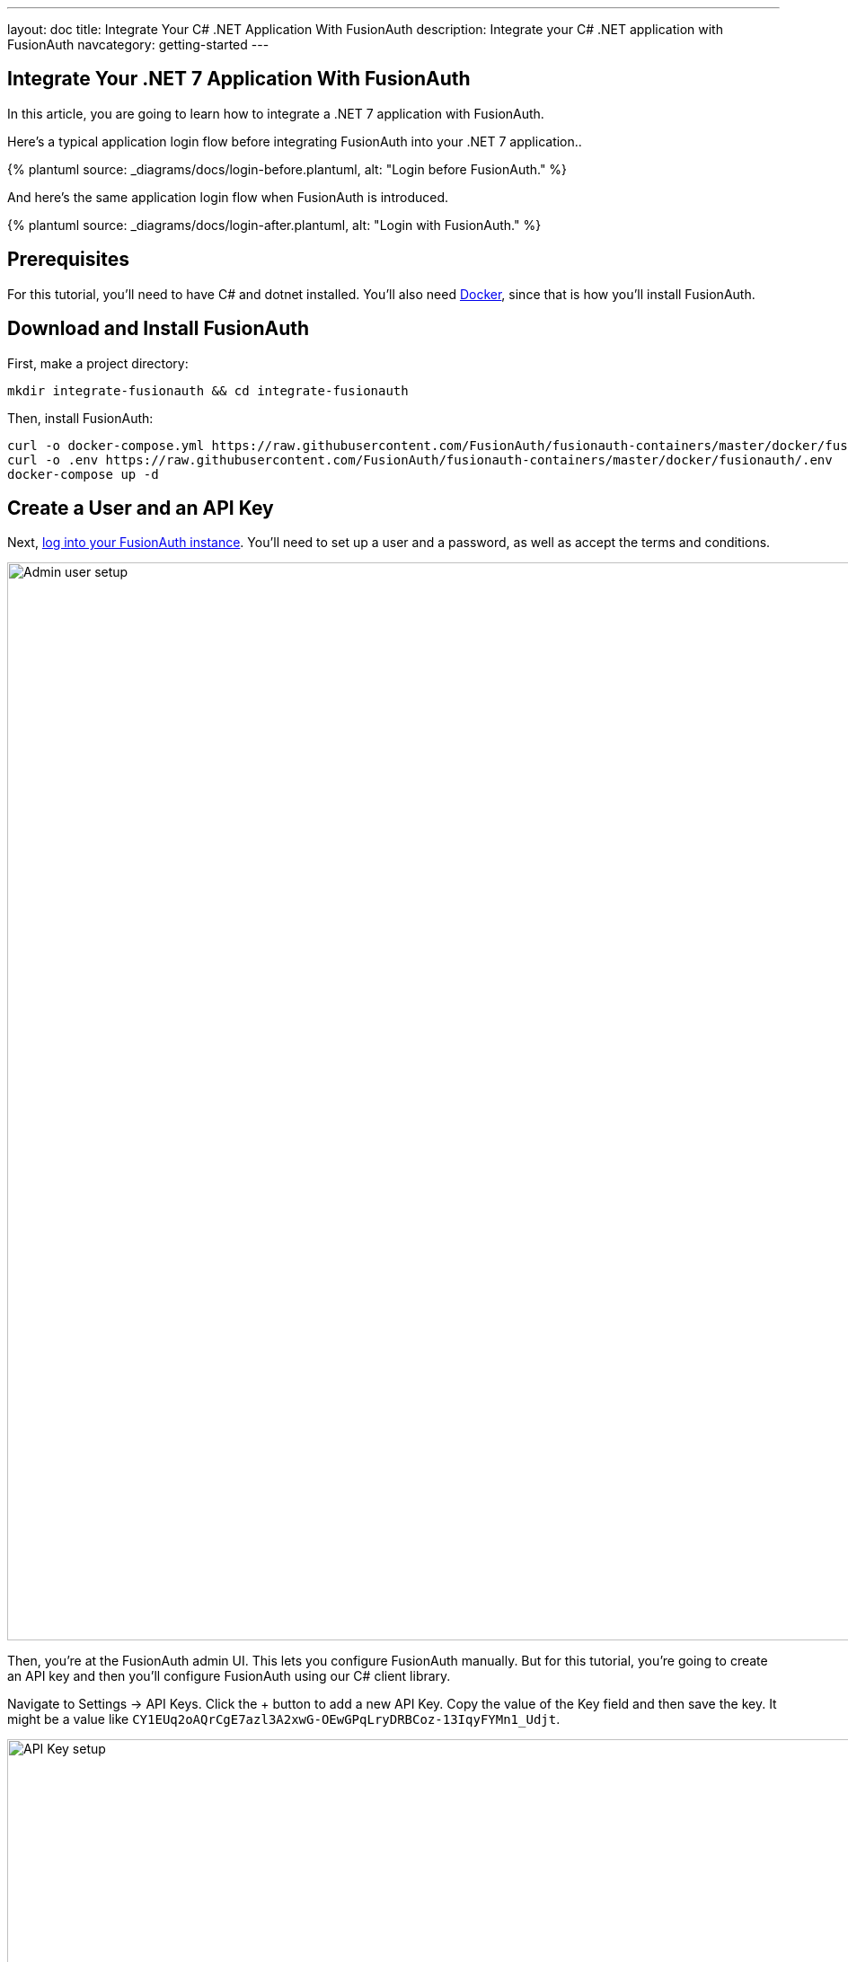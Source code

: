 ---
layout: doc
title: Integrate Your C# .NET Application With FusionAuth
description: Integrate your C# .NET application with FusionAuth
navcategory: getting-started
---

:page-liquid:

// TBD how much these are useful
:prequisites: C# and dotnet
:technology: .NET 7
:language: C#

== Integrate Your {technology} Application With FusionAuth

In this article, you are going to learn how to integrate a {technology} application with FusionAuth.

Here's a typical application login flow before integrating FusionAuth into your {technology} application..

++++
{% plantuml source: _diagrams/docs/login-before.plantuml, alt: "Login before FusionAuth." %}
++++

And here's the same application login flow when FusionAuth is introduced.
++++
{% plantuml source: _diagrams/docs/login-after.plantuml, alt: "Login with FusionAuth." %}
++++

== Prerequisites

For this tutorial, you’ll need to have {prequisites} installed. You'll also need link:https://www.docker.com[Docker], since that is how you’ll install FusionAuth.

== Download and Install FusionAuth

First, make a project directory:

[source,shell]
----
mkdir integrate-fusionauth && cd integrate-fusionauth
----

Then, install FusionAuth:

[source,bash]
----
curl -o docker-compose.yml https://raw.githubusercontent.com/FusionAuth/fusionauth-containers/master/docker/fusionauth/docker-compose.yml
curl -o .env https://raw.githubusercontent.com/FusionAuth/fusionauth-containers/master/docker/fusionauth/.env
docker-compose up -d
----

== Create a User and an API Key

Next, link:http://localhost:9011[log into your FusionAuth instance].
You’ll need to set up a user and a password, as well as accept the terms and conditions.

image::integrations/dotnet-integration/admin-user-setup.png[Admin user setup,width=1200,role=bottom-cropped]

Then, you’re at the FusionAuth admin UI.
This lets you configure FusionAuth manually.
But for this tutorial, you're going to create an API key and then you’ll configure FusionAuth using our {language} client library.

Navigate to [breadcrumb]#Settings -> API Keys#. Click the [uielement]#+# button to add a new API Key.
Copy the value of the [field]#Key# field and then save the key.
It might be a value like `CY1EUq2oAQrCgE7azl3A2xwG-OEwGPqLryDRBCoz-13IqyFYMn1_Udjt`.

image::integrations/dotnet-integration/api-key.png[API Key setup,width=1200,role=bottom-cropped]

Doing so creates an API key that can be used for any FusionAuth API call.
Save that key value as you’ll be using it later.

== Configure FusionAuth

Next, you need to set up FusionAuth.
This can be done in different ways, but we’re going to use the {language} client library.
The below instructions use dotnet from the command line, but you can use the client library with an IDE of your preference as well.

First, create a {technology} project in a new directory like so:

[source,shell]
----
dotnet new console --output SetupFusionauth && cd SetupFusionauth
----

If you want, you can http://localhost:9011[login to your instance] and examine the new application configuration the script created for you.

Now, copy and paste the following code into `Program.cs`.

[source,csharp]
----
using System;
using io.fusionauth;
using io.fusionauth.domain;
using io.fusionauth.domain.api;
using io.fusionauth.domain.api.user;
using System.Collections.Generic;
using Newtonsoft.Json;
using io.fusionauth.domain.oauth2;
using io.fusionauth.domain.search;

namespace Setup
{
    class Program
    {
        private static readonly string apiKey = Environment.GetEnvironmentVariable("fusionauth_api_key");
        private static readonly string fusionauthURL = "http://localhost:9011";

        private static readonly string applicationId = "4243b56f-0b45-4882-aa23-ac75eea22d22";

        static void Main(string[] args)
        {
            FusionAuthSyncClient client = new FusionAuthSyncClient(apiKey, fusionauthURL);

            //set the issuer up correctly
            ClientResponse<TenantResponse> retrieveTenantsResponse = client.RetrieveTenants();
            if (!retrieveTenantsResponse.WasSuccessful())
            {
                throw new Exception("couldn't find tenant");
            }

            //should be only one
            Tenant tenant = retrieveTenantsResponse.successResponse.tenants[0];

            Dictionary<String, Object> issuerUpdateMap = new Dictionary<String, Object>();
            Dictionary<String, Object> tenantMap = new Dictionary<String, Object>();
            tenantMap["issuer"] = fusionauthURL;
            issuerUpdateMap["tenant"] = tenantMap;

            ClientResponse<TenantResponse> patchTenantResponse = client.PatchTenant(tenant.id, issuerUpdateMap);
            if (!patchTenantResponse.WasSuccessful())
            {
                throw new Exception("couldn't update tenant");
            }

            // generate RSA keypair
            System.Guid rsaKeyId = System.Guid.Parse("356a6624-b33c-471a-b707-48bbfcfbc593");

            Key rsaKey = new Key();

            rsaKey.algorithm = KeyAlgorithm.RS256;
            rsaKey.name = "For DotNetExampleApp";
            rsaKey.length = 2048;
            KeyRequest keyRequest = new KeyRequest();
            keyRequest.key = rsaKey;
            ClientResponse<KeyResponse> keyResponse = client.GenerateKey(rsaKeyId, keyRequest);
            if (!keyResponse.WasSuccessful())
            {
                throw new Exception("couldn't create RSA key");
            }

            // create application
            Application application = new Application();
            application.oauthConfiguration = new OAuth2Configuration();
            application.oauthConfiguration.authorizedRedirectURLs = new List<string>();
            application.oauthConfiguration.authorizedRedirectURLs.Add("http://localhost:5000/signin-oidc");
            application.oauthConfiguration.requireRegistration = true;

            application.oauthConfiguration.enabledGrants = new List<GrantType>
                { GrantType.authorization_code, GrantType.refresh_token };
            application.oauthConfiguration.logoutURL = "http://localhost:5000/logout";
            application.oauthConfiguration.proofKeyForCodeExchangePolicy = ProofKeyForCodeExchangePolicy.Required;
            application.name = "DotNetExampleApp";

            // assign key from above to sign our tokens. This needs to be asymmetric
            application.jwtConfiguration = new JWTConfiguration();
            application.jwtConfiguration.enabled = true;
            application.jwtConfiguration.accessTokenKeyId = rsaKeyId;
            application.jwtConfiguration.idTokenKeyId = rsaKeyId;

            Guid clientId = Guid.Parse(applicationId);
            String clientSecret = "change-this-in-production-to-be-a-real-secret";

            application.oauthConfiguration.clientSecret = clientSecret;
            ApplicationRequest applicationRequest = new ApplicationRequest();
            applicationRequest.application = application;
            ClientResponse<ApplicationResponse> applicationResponse =
                client.CreateApplication(clientId, applicationRequest);
            if (!applicationResponse.WasSuccessful())
            {
                throw new Exception("couldn't create application");
            }

            // register user, there should be only one, so grab the first
            SearchRequest searchRequest = new SearchRequest();
            UserSearchCriteria userSearchCriteria = new UserSearchCriteria();
            userSearchCriteria.queryString = "*";
            searchRequest.search = userSearchCriteria;

            ClientResponse<SearchResponse> userSearchResponse = client.SearchUsersByQuery(searchRequest);
            if (!userSearchResponse.WasSuccessful())
            {
                throw new Exception("couldn't find users");
            }

            User myUser = userSearchResponse.successResponse.users[0];

            // patch the user to make sure they have a full name, otherwise OIDC has issues
            Dictionary<String, Object> fullNameUpdateMap = new Dictionary<String, Object>();
            Dictionary<String, Object> userMap = new Dictionary<String, Object>();
            userMap["fullName"] = myUser.firstName + " " + myUser.lastName;
            fullNameUpdateMap["user"] = userMap;
            ClientResponse<UserResponse> patchUserResponse = client.PatchUser(myUser.id, fullNameUpdateMap);
            if (!patchUserResponse.WasSuccessful())
            {
                throw new Exception("couldn't update user");
            }

            // now register the user
            UserRegistration registration = new UserRegistration();
            registration.applicationId = clientId;

            // otherwise we try to create the user as well as add the registration
            User nullBecauseWeHaveExistingUser = null;

            RegistrationRequest registrationRequest = new RegistrationRequest();
            registrationRequest.user = nullBecauseWeHaveExistingUser;
            registrationRequest.registration = registration;
            ClientResponse<RegistrationResponse> registrationResponse = client.Register(myUser.id, registrationRequest);
            if (!registrationResponse.WasSuccessful())
            {
                throw new Exception("couldn't register user");
            }
        }
    }
}
----

Then, you'll need to import a few NuGet packages:

[source,shell]
----
dotnet add package JSON.Net # for debugging
dotnet add package FusionAuth.Client # for our client access
----

== Create Your {technology} Application

Now you are going to create a {technology} application. While this section uses a simple {technology} application, you can use the same configuration to integrate your {technology} application with FusionAuth.

We'll use link:https://learn.microsoft.com/en-us/aspnet/core/razor-pages/?view=aspnetcore-7.0&tabs=visual-studio[Razor Pages] and .Net 7.0. This application will display common information to all users. There will also be a secured area only available to an authenticated user. Good thing we have already added one! As usual, we have the link:https://github.com/Blueper/dotnet-integration[full source code] available if you want to download it and take a look.

First, let's create a new web application using the `dotnet` CLI and go to that directory:

[source,shell]
----
dotnet new webapp -o SetupDotnet && cd SetupDotnet
----

To see the results, we publish this application and run it. There are link:https://docs.microsoft.com/en-us/dotnet/core/deploying/[multiple ways of deploying an application], but publishing ensures your deployment process is repeatable. In this tutorial, you'll be building a standalone Windows 64-bit executable, but with the same codebase you can also https://learn.microsoft.com/en-us/dotnet/core/rid-catalog[build a macOS or Linux program]. Here's the command to publish a standalone executable you could deploy behind a proxy like nginx:

[source,shell]
----
dotnet publish -r win-x64
----

Then start up the executable.

[source,shell]
----
bin/Debug/netcoreapp3.1/win-x64/publish/setup-dotnet.exe
----

image::integrations/dotnet-integration/dotnet-welcome-page.png[Home page for .Net app,width=1200,role=bottom-cropped]

You can hit `control-C` to exit out of this application. 

You'll also want to add a page to be secured, which you can aptly call "Secure". Add `Secure.cshtml` and `Secure.cshtml.cs` to the `setup-dotnet/Pages` directory.

Copy the following code into `Secure.cshtml`:

[source,html]
----
@page
@model SecureModel
@{
    ViewData["Title"] = "I'm full of secure data";
}
<h1>@ViewData["Title"]</h1>

<p>TBD</p>
----

`Secure.cshtml.cs` should contain this code:

[source,csharp]
----
using System;
using System.Collections.Generic;
using System.Linq;
using System.Threading.Tasks;
using Microsoft.AspNetCore.Mvc;
using Microsoft.AspNetCore.Mvc.RazorPages;
using Microsoft.Extensions.Logging;

namespace SetupDotnet.Pages
{
    public class SecureModel : PageModel
    {
        private readonly ILogger<SecureModel> _logger;

        public SecureModel(ILogger<SecureModel> logger)
        {
            _logger = logger;
        }

        public void OnGet()
        {
        }
    }
}
----

Don't forget to add a navigation element to `Pages/Shared/_Layout.cshtml` after "Privacy":

[source,html]
----
...
<li class="nav-item">
    <a class="nav-link text-dark" asp-area="" asp-page="/Secure">Secure</a>
</li>
...
----

Hit `control-C` to exit the application if you haven't already. Then republish it and start it up again. 

[source,shell]
----
dotnet publish -r win-x64 && bin/Debug/netcoreapp3.1/win-x64/publish/setup-dotnet.exe
----

Visit `\http://localhost:5000` and view your new page. Click on [uielement]#Secure#.

image::integrations/dotnet-integration/dotnet-secure-page.png[Home page for .Net app,width=1200,role=bottom-cropped]

If you are looking at the GitHub repository, you can see the application at this point by looking at the link:https://github.com/FusionAuth/fusionauth-example-asp-netcore/tree/setup-application[`setup-application` branch].

We've added a page, but it sure isn't secure ... yet. Let's do that next.

== Handle Login for your {technology} application

It's always smart to leverage existing libraries as they are likely to be more secure and better handle edge cases. We're going to add two new libraries to our application. Make sure you're in the `SetupDotnet` directory and run these commands to add them.

[source,shell]
----
dotnet add package Microsoft.AspNetCore.Authentication.OpenIdConnect
dotnet add package IdentityModel.AspNetCore
----

We need to protect our "Secure" page. We do this using the link:https://docs.microsoft.com/en-us/aspnet/core/razor-pages/filter?view=aspnetcore-3.1#authorize-filter-attribute[Authorize filter attribute] on the backing class. From `Secure.cshtml.cs`:

[source,csharp]
----
using Microsoft.AspNetCore.Authorization;

namespace setup_dotnet.Pages
{
    [Authorize]
    public class SecureModel : PageModel
    {
// ...
----

We'll also display the claims contained in the JWT that FusionAuth creates upon authentication. Here `Secure.cshtml` iterates over the claims. Update that file with the following code. A claim is essentially the information the authentication server has shared about a subject in the JWT.

[source,html]
----
@page
@using Microsoft.AspNetCore.Authentication
@model SecureModel
@{
    ViewData["Title"] = "I'm full of secure data";
}
<h1>@ViewData["Title"]</h1>

<h2>Claims</h2>

<dl>
    @foreach (var claim in User.Claims)
    {
        <dt>@claim.Type</dt>
        <dd>@claim.Value</dd>
    }
</dl>
----

We also need to set up some services to specify how this page is protected. Here's the full `Startup.cs` code:

[source,csharp]
----
using System;
using System.Collections.Generic;
using System.Linq;
using System.Threading.Tasks;
using Microsoft.AspNetCore.Builder;
using Microsoft.AspNetCore.Hosting;
using Microsoft.AspNetCore.HttpsPolicy;
using Microsoft.Extensions.Configuration;
using Microsoft.Extensions.Hosting;
using Microsoft.AspNetCore.Authentication;
using Microsoft.Extensions.DependencyInjection;
using Microsoft.IdentityModel.Tokens;
using System.IdentityModel.Tokens.Jwt;
using Microsoft.IdentityModel.Logging;

namespace SetupDotnet
{
    public class Startup
    {
        public Startup(IConfiguration configuration)
        {
            Configuration = configuration;
        }

        public IConfiguration Configuration { get; }

        // This method gets called by the runtime. Use this method to add services to the container.
        public void ConfigureServices(IServiceCollection services)
        {
            JwtSecurityTokenHandler.DefaultMapInboundClaims = false;
            services.AddRazorPages();

            services.AddAuthentication(options =>
                {
                    options.DefaultScheme = "cookie";
                    options.DefaultChallengeScheme = "oidc";
                })
                .AddCookie("cookie", options =>
                {
                    options.Cookie.Name = "mycookie";

                    options.Events.OnSigningOut = async e => { await e.HttpContext.RevokeUserRefreshTokenAsync(); };
                })
                .AddOpenIdConnect("oidc", options =>
                {
                    options.Authority = Configuration["SetupDotnet:Authority"];

                    options.ClientId = Configuration["SetupDotnet:ClientId"];
                    options.ClientSecret = Configuration["SetupDotnet:ClientSecret"];

                    options.ResponseType = "code";
                    options.RequireHttpsMetadata = false;
                });
        }

        // This method gets called by the runtime. Use this method to configure the HTTP request pipeline.
        public void Configure(IApplicationBuilder app, IWebHostEnvironment env)
        {
            if (env.IsDevelopment())
            {
                app.UseDeveloperExceptionPage();
            }
            else
            {
                app.UseExceptionHandler("/Error");
                // The default HSTS value is 30 days. You may want to change this for production scenarios, see https://aka.ms/aspnetcore-hsts.
                app.UseHsts();
            }

            app.UseStaticFiles();

            app.UseRouting();

            app.UseAuthentication();
            app.UseAuthorization();

            app.UseEndpoints(endpoints => { endpoints.MapRazorPages(); });
            IdentityModelEventSource.ShowPII = true;
        }
    }
}
----

Let's go through some of the more interesting parts. First, we're setting up our authentication including the scheme and challenge method. We'll be using cookies to store our authentication information and "oidc" for our authentication provider, which is defined further below.

[source, csharp]
----
// ...
services.AddAuthentication(options =>
{
    options.DefaultScheme = "cookie";
    options.DefaultChallengeScheme = "oidc";
})
// ...
----

Here we configure the cookie, including setting the cookie name:

[source,csharp]
----
// ...
.AddCookie("cookie", options =>
{
    options.Cookie.Name = "mycookie";
// ...
----

Finally, we set up our previously referenced authentication provider, `"oidc"`. You could have multiple providers. We create an link:https://learn.microsoft.com/en-us/dotnet/api/microsoft.aspnetcore.authentication.openidconnect.openidconnectoptions?view=aspnetcore-7.0[OpenIdConnectOptions] object to fully configure this provider. Setting `ResponseType = "code"` is what forces the use of the Authorization Code grant. PKCE is turned on by default. We pull configuration information like our client id from either `appsettings.json` or the environment.  These are the values you saved off when you were configuring FusionAuth. (We'll add them to `appsettings.json` a bit later.) We create an link:https://docs.microsoft.com/en-us/dotnet/api/microsoft.aspnetcore.authentication.openidconnect.openidconnectoptions?view=aspnetcore-7.0[OpenIdConnectOptions] object to configure our provider. Since we want to use the Authorization Code grant, we set `ResponseType = "code"`. PKCE is turned on by default, so we're ready for link:/blog/2020/04/15/whats-new-in-oauth-2-1[OAuth 2.1].

[source,csharp]
----
// ...
.AddOpenIdConnect("oidc", options =>
{
    options.Authority = Configuration["SetupDotnet:Authority"];

    options.ClientId = Configuration["SetupDotnet:ClientId"];
    options.ClientSecret = Configuration["SetupDotnet:ClientSecret"];
    options.Scope.Add("openid");
    options.ClaimActions.Remove("aud");

    options.ResponseType = "code";
    options.RequireHttpsMetadata = false;
});
// ...
----

You also need to turn on authentication for the application:

[source,csharp]
----
// ...
app.UseAuthentication();
// ...
----

For debugging, add `IdentityModelEventSource.ShowPII = true;` to the very end of the `Configure` method. This makes it easier to see link:https://github.com/AzureAD/azure-activedirectory-identitymodel-extensions-for-dotnet/wiki/PII[errors in the OAuth flow]. But in production code, it must be removed.

[source,csharp]
----
// ...
IdentityModelEventSource.ShowPII = true;
// ...
----

Here's the `appsettings.json` file. You need to add the entire `setup-dotnet` object so that the code above can be configured correctly. Authority is just the location of the user identity server, in this case FusionAuth.

[source,json]
----
{
  "Logging": {
    "LogLevel": {
      "Default": "Information",
      "Microsoft": "Warning",
      "Microsoft.Hosting.Lifetime": "Information"
    }
  },
  "AllowedHosts": "*",
  "SetupDotnet" : {
      "Authority" : "http://localhost:9011",
      "ClientId" : "4243b56f-0b45-4882-aa23-ac75eea22d22"
   }
}
----

Wait, where's the client secret? This file is in git, but we should not put secrets under version control. Instead, the client secret is provided on the command line via an environment variable. This change means the correct way to publish and start the web application is now (where you replace `<YOUR_CLIENT_SECRET>` with the client secret value):

[source,shell]
----
dotnet publish -r win-x64 && SetupDotnet__ClientSecret=<YOUR_CLIENT_SECRET> bin/Debug/netcoreapp3.1/win-x64/publish/setup-dotnet.exe
----

Once you've updated all these files, you can publish and start the application. You should be able to log in with a previously created user and see the claims. Go to `\http://localhost:5000` and click on the "Secure" page. You'll be prompted to log in using FusionAuth's default login page. You can link:/docs/v1/tech/themes/[theme the login screen of FusionAuth] if you want to make the login page look like your company's brand.

image::integrations/dotnet-integration/dotnet-login-page.png[FusionAuth login,width=1200, role=bottom-cropped]

After you've signed in, you'll end up at the "Secure" page and will see all claims encoded in the JWT.

image::integrations/dotnet-integration/dotnet-secure-page-claims.png[Logged in with claims,width=1200, role=bottom-cropped]

You can see the source of the application at this stage of development by looking at the link:https://github.com/FusionAuth/fusionauth-example-asp-netcore/tree/add-authentication[`add-authentication` branch].

== Logout

Awesome, now you can log in with valid user credentials. However, right now there's no way to log out. The JWT is stored in a session cookie. When we're ready to leave, we want to log out of our ASP.NET Core session and of the FusionAuth session. So, we need to add a logout page, remove the session cookie, and redirect to the FusionAuth OAuth logout endpoint. FusionAuth will destroy its session and then redirect back to the configured `Logout URL`. We'll add a Logout page to do all of this.

Add the following file into the `Pages` directory and call it `Logout.cshtml.cs`:

[source,csharp]
----
using System;
using System.Collections.Generic;
using System.Linq;
using System.Threading.Tasks;
using Microsoft.AspNetCore.Mvc;
using Microsoft.AspNetCore.Mvc.RazorPages;
using Microsoft.Extensions.Logging;
using Microsoft.AspNetCore.Authorization;

namespace SetupDotnet.Pages
{
    public class LogoutModel : PageModel
    {
        private readonly ILogger<LogoutModel> _logger;
        private readonly IConfiguration _configuration;

        public LogoutModel(ILogger<LogoutModel> logger, IConfiguration configuration)
        {
            _logger = logger;
            _configuration = configuration;
        }

        public IActionResult OnGet()
        {
              SignOut("cookie", "oidc");
              var host = _configuration["SetupDotnet:Authority"];
              var cookieName = _configuration["SetupDotnet:CookieName"];

              var clientId = _configuration["SetupDotnet:ClientId"];
              var url = host + "/oauth2/logout?client_id="+clientId;
              Response.Cookies.Delete(cookieName);
              return Redirect(url);
        }
    }
}
----

`OnGet` is the important method. Here we sign out using a method of our authentication library, delete the JWT cookie and send the user to the FusionAuth OAuth logout endpoint. 

Now add `Logout.cshtml`. No content is necessary. Just declare the page and model.

[source,html]
----
@page
@model LogoutModel
@{	
}
----

Don't forget to add a `Logout` link to the navigation, but only if the user is signed in:

[source,html]
----
...
@if (User.Identity.IsAuthenticated)
{
    <li class="nav-item">
        <a class="nav-link text-dark" asp-area="" asp-page="/Logout">Logout</a>
    </li>
}
...
----

You also need to update the `appsettings.json` file with the cookie name setting. Since we're now referencing the cookie in two places, pulling it out to the `appsettings.json` file will make for a more maintainable application.

[source,json]
----
"SetupDotnet" : {
  "Authority" : "http://localhost:9011",
  "CookieName" : "mycookie",
  "ClientId" : "4243b56f-0b45-4882-aa23-ac75eea22d22"
}
----

Finally, we need to change the `Startup.cs` file to use the new cookie name.

[source,csharp]
----
// ...
.AddCookie("cookie", options =>
{
    options.Cookie.Name = Configuration["SetupDotnet:CookieName"];
})
// ...
----

Great! Now you can both sign in and sign out of your application.

If you are interested, you can see the application's current code by looking at the link:https://github.com/FusionAuth/fusionauth-example-asp-netcore/tree/add-logout[`add-logout` branch].

## Conclusion

At the end, your directory tree should look like this:

[source,text]
----
├── docker-compose.yml
├── SetupFusionauth
│   ├── Program.cs
│   ├── setup-fusionauth.csproj
│   ├── setup-fusionauth.sln
└── SetupDotnet
    ├── appsettings.development.json
    ├── appsettings.json
    ├── bin/
        ├── ...
    ├── obj/
        ├── ...
    ├── Pages/
    │   ├── _ViewImports.cshtml
    │   ├── _ViewStart.cshtml
    │   ├── Error.cshtml
    │   ├── Error.cshtml.cs
    │   ├── Index.cshtml
    │   ├── Index.cshtml.cs
    │   ├── Logout.cshtml
    │   ├── Logout.cshtml.cs
    │   ├── Privacy.cshtml
    │   ├── Privacy.cshtml.cs
    │   ├── Secure.cshtml
    │   └── Secure.cshtml.cs
    │   └── Shared/
    │       ├── _Layout.cshtml
    │       ├── _Layout.cshtml.css
    │       └── _ValidateScriptsPartial.cshtml
    ├── Program.cs
    ├── Properties/
    ├── setup-dotnet.csproj
    ├── setup-dotnet.sln
    ├── Startup.cs
    └── wwwroot/
----

Once you’ve created this directory structure, you can start up the {technology} application using this command: 

[source,shell]
----
SetupDotnet__ClientSecret='change-this-in-production-to-be-a-real-secret' bin/Debug/net7.0/osx-x64/publish/setup-dotnet
----

As always, the full code is available link:https://github.com/Blueper/dotnet-integration-chrome[here].

## Troubleshooting

If you run into an issue with cookies on Chrome or other browsers, you might need to run the ASP.NET application under SSL.

Luckily, ASP.NET ships with certificates and you can access this application at `\https://localhost:5001`. If you do this, make sure to add an "Authorized Redirect URL" of `\https://localhost:5001/signin-oidc`. To do so, log into the administrative user interface, navigate to "Applications", then edit "dotnetcore", then to the "OAuth" tab. You can have more than one URL, so feel free to add it.

This tutorial has example versions built for a few versions of ASP.NET. Check out the below repos for the full code for various versions:

* link:https://github.com/FusionAuth/fusionauth-example-asp-netcore[3.1 repo]
* link:https://github.com/FusionAuth/fusionauth-example-asp-netcore5[5.0 repo]
* link:https://github.com/Blueper/dotnet-integration-chrome[7.0 repo]

